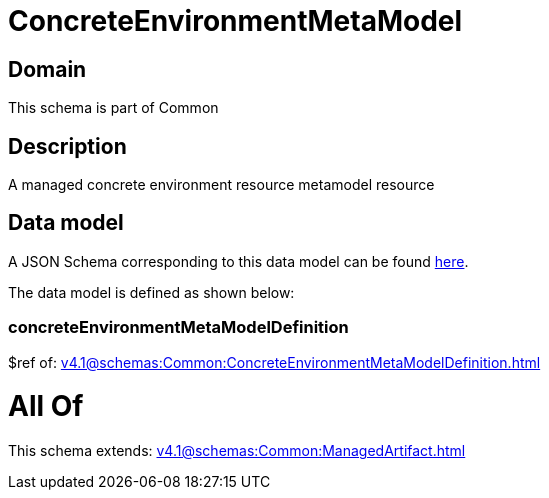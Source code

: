 = ConcreteEnvironmentMetaModel

[#domain]
== Domain

This schema is part of Common

[#description]
== Description

A managed concrete environment resource metamodel resource


[#data_model]
== Data model

A JSON Schema corresponding to this data model can be found https://tmforum.org[here].

The data model is defined as shown below:


=== concreteEnvironmentMetaModelDefinition
$ref of: xref:v4.1@schemas:Common:ConcreteEnvironmentMetaModelDefinition.adoc[]


= All Of 
This schema extends: xref:v4.1@schemas:Common:ManagedArtifact.adoc[]
